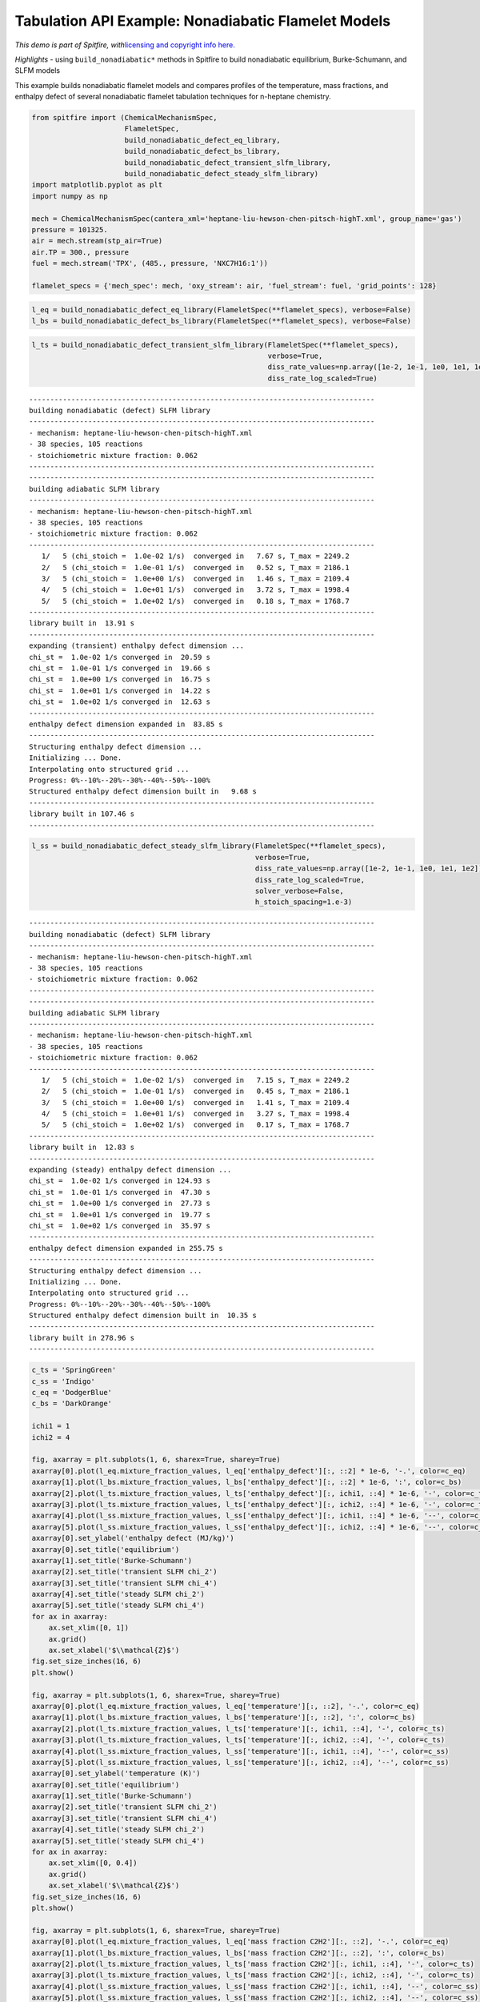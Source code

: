 Tabulation API Example: Nonadiabatic Flamelet Models
====================================================

*This demo is part of Spitfire, with*\ `licensing and copyright info
here. <https://github.com/sandialabs/Spitfire/blob/master/license.md>`__

*Highlights* - using ``build_nonadiabatic*`` methods in Spitfire to
build nonadiabatic equilibrium, Burke-Schumann, and SLFM models

This example builds nonadiabatic flamelet models and compares profiles
of the temperature, mass fractions, and enthalpy defect of several
nonadiabatic flamelet tabulation techniques for n-heptane chemistry.

.. code:: ipython3

    from spitfire import (ChemicalMechanismSpec, 
                          FlameletSpec,
                          build_nonadiabatic_defect_eq_library, 
                          build_nonadiabatic_defect_bs_library, 
                          build_nonadiabatic_defect_transient_slfm_library,
                          build_nonadiabatic_defect_steady_slfm_library)
    import matplotlib.pyplot as plt
    import numpy as np
    
    mech = ChemicalMechanismSpec(cantera_xml='heptane-liu-hewson-chen-pitsch-highT.xml', group_name='gas')
    pressure = 101325.
    air = mech.stream(stp_air=True)
    air.TP = 300., pressure
    fuel = mech.stream('TPX', (485., pressure, 'NXC7H16:1'))
    
    flamelet_specs = {'mech_spec': mech, 'oxy_stream': air, 'fuel_stream': fuel, 'grid_points': 128}

.. code:: ipython3

    l_eq = build_nonadiabatic_defect_eq_library(FlameletSpec(**flamelet_specs), verbose=False)
    l_bs = build_nonadiabatic_defect_bs_library(FlameletSpec(**flamelet_specs), verbose=False)

.. code:: ipython3

    l_ts = build_nonadiabatic_defect_transient_slfm_library(FlameletSpec(**flamelet_specs), 
                                                            verbose=True, 
                                                            diss_rate_values=np.array([1e-2, 1e-1, 1e0, 1e1, 1e2]),
                                                            diss_rate_log_scaled=True)


.. parsed-literal::

    ----------------------------------------------------------------------------------
    building nonadiabatic (defect) SLFM library
    ----------------------------------------------------------------------------------
    - mechanism: heptane-liu-hewson-chen-pitsch-highT.xml
    - 38 species, 105 reactions
    - stoichiometric mixture fraction: 0.062
    ----------------------------------------------------------------------------------
    ----------------------------------------------------------------------------------
    building adiabatic SLFM library
    ----------------------------------------------------------------------------------
    - mechanism: heptane-liu-hewson-chen-pitsch-highT.xml
    - 38 species, 105 reactions
    - stoichiometric mixture fraction: 0.062
    ----------------------------------------------------------------------------------
       1/   5 (chi_stoich =  1.0e-02 1/s)  converged in   7.67 s, T_max = 2249.2
       2/   5 (chi_stoich =  1.0e-01 1/s)  converged in   0.52 s, T_max = 2186.1
       3/   5 (chi_stoich =  1.0e+00 1/s)  converged in   1.46 s, T_max = 2109.4
       4/   5 (chi_stoich =  1.0e+01 1/s)  converged in   3.72 s, T_max = 1998.4
       5/   5 (chi_stoich =  1.0e+02 1/s)  converged in   0.18 s, T_max = 1768.7
    ----------------------------------------------------------------------------------
    library built in  13.91 s
    ----------------------------------------------------------------------------------
    expanding (transient) enthalpy defect dimension ...
    chi_st =  1.0e-02 1/s converged in  20.59 s
    chi_st =  1.0e-01 1/s converged in  19.66 s
    chi_st =  1.0e+00 1/s converged in  16.75 s
    chi_st =  1.0e+01 1/s converged in  14.22 s
    chi_st =  1.0e+02 1/s converged in  12.63 s
    ----------------------------------------------------------------------------------
    enthalpy defect dimension expanded in  83.85 s
    ----------------------------------------------------------------------------------
    Structuring enthalpy defect dimension ... 
    Initializing ... Done.
    Interpolating onto structured grid ... 
    Progress: 0%--10%--20%--30%--40%--50%--100%
    Structured enthalpy defect dimension built in   9.68 s
    ----------------------------------------------------------------------------------
    library built in 107.46 s
    ----------------------------------------------------------------------------------


.. code:: ipython3

    l_ss = build_nonadiabatic_defect_steady_slfm_library(FlameletSpec(**flamelet_specs), 
                                                         verbose=True, 
                                                         diss_rate_values=np.array([1e-2, 1e-1, 1e0, 1e1, 1e2]),
                                                         diss_rate_log_scaled=True,
                                                         solver_verbose=False,
                                                         h_stoich_spacing=1.e-3)


.. parsed-literal::

    ----------------------------------------------------------------------------------
    building nonadiabatic (defect) SLFM library
    ----------------------------------------------------------------------------------
    - mechanism: heptane-liu-hewson-chen-pitsch-highT.xml
    - 38 species, 105 reactions
    - stoichiometric mixture fraction: 0.062
    ----------------------------------------------------------------------------------
    ----------------------------------------------------------------------------------
    building adiabatic SLFM library
    ----------------------------------------------------------------------------------
    - mechanism: heptane-liu-hewson-chen-pitsch-highT.xml
    - 38 species, 105 reactions
    - stoichiometric mixture fraction: 0.062
    ----------------------------------------------------------------------------------
       1/   5 (chi_stoich =  1.0e-02 1/s)  converged in   7.15 s, T_max = 2249.2
       2/   5 (chi_stoich =  1.0e-01 1/s)  converged in   0.45 s, T_max = 2186.1
       3/   5 (chi_stoich =  1.0e+00 1/s)  converged in   1.41 s, T_max = 2109.4
       4/   5 (chi_stoich =  1.0e+01 1/s)  converged in   3.27 s, T_max = 1998.4
       5/   5 (chi_stoich =  1.0e+02 1/s)  converged in   0.17 s, T_max = 1768.7
    ----------------------------------------------------------------------------------
    library built in  12.83 s
    ----------------------------------------------------------------------------------
    expanding (steady) enthalpy defect dimension ...
    chi_st =  1.0e-02 1/s converged in 124.93 s
    chi_st =  1.0e-01 1/s converged in  47.30 s
    chi_st =  1.0e+00 1/s converged in  27.73 s
    chi_st =  1.0e+01 1/s converged in  19.77 s
    chi_st =  1.0e+02 1/s converged in  35.97 s
    ----------------------------------------------------------------------------------
    enthalpy defect dimension expanded in 255.75 s
    ----------------------------------------------------------------------------------
    Structuring enthalpy defect dimension ... 
    Initializing ... Done.
    Interpolating onto structured grid ... 
    Progress: 0%--10%--20%--30%--40%--50%--100%
    Structured enthalpy defect dimension built in  10.35 s
    ----------------------------------------------------------------------------------
    library built in 278.96 s
    ----------------------------------------------------------------------------------


.. code:: ipython3

    c_ts = 'SpringGreen'
    c_ss = 'Indigo'
    c_eq = 'DodgerBlue'
    c_bs = 'DarkOrange'
    
    ichi1 = 1
    ichi2 = 4
    
    fig, axarray = plt.subplots(1, 6, sharex=True, sharey=True)
    axarray[0].plot(l_eq.mixture_fraction_values, l_eq['enthalpy_defect'][:, ::2] * 1e-6, '-.', color=c_eq)
    axarray[1].plot(l_bs.mixture_fraction_values, l_bs['enthalpy_defect'][:, ::2] * 1e-6, ':', color=c_bs)
    axarray[2].plot(l_ts.mixture_fraction_values, l_ts['enthalpy_defect'][:, ichi1, ::4] * 1e-6, '-', color=c_ts)
    axarray[3].plot(l_ts.mixture_fraction_values, l_ts['enthalpy_defect'][:, ichi2, ::4] * 1e-6, '-', color=c_ts)
    axarray[4].plot(l_ss.mixture_fraction_values, l_ss['enthalpy_defect'][:, ichi1, ::4] * 1e-6, '--', color=c_ss)
    axarray[5].plot(l_ss.mixture_fraction_values, l_ss['enthalpy_defect'][:, ichi2, ::4] * 1e-6, '--', color=c_ss)
    axarray[0].set_ylabel('enthalpy defect (MJ/kg)')
    axarray[0].set_title('equilibrium')
    axarray[1].set_title('Burke-Schumann')
    axarray[2].set_title('transient SLFM chi_2')
    axarray[3].set_title('transient SLFM chi_4')
    axarray[4].set_title('steady SLFM chi_2')
    axarray[5].set_title('steady SLFM chi_4')
    for ax in axarray:
        ax.set_xlim([0, 1])
        ax.grid()
        ax.set_xlabel('$\\mathcal{Z}$')
    fig.set_size_inches(16, 6)
    plt.show()
    
    fig, axarray = plt.subplots(1, 6, sharex=True, sharey=True)
    axarray[0].plot(l_eq.mixture_fraction_values, l_eq['temperature'][:, ::2], '-.', color=c_eq)
    axarray[1].plot(l_bs.mixture_fraction_values, l_bs['temperature'][:, ::2], ':', color=c_bs)
    axarray[2].plot(l_ts.mixture_fraction_values, l_ts['temperature'][:, ichi1, ::4], '-', color=c_ts)
    axarray[3].plot(l_ts.mixture_fraction_values, l_ts['temperature'][:, ichi2, ::4], '-', color=c_ts)
    axarray[4].plot(l_ss.mixture_fraction_values, l_ss['temperature'][:, ichi1, ::4], '--', color=c_ss)
    axarray[5].plot(l_ss.mixture_fraction_values, l_ss['temperature'][:, ichi2, ::4], '--', color=c_ss)
    axarray[0].set_ylabel('temperature (K)')
    axarray[0].set_title('equilibrium')
    axarray[1].set_title('Burke-Schumann')
    axarray[2].set_title('transient SLFM chi_2')
    axarray[3].set_title('transient SLFM chi_4')
    axarray[4].set_title('steady SLFM chi_2')
    axarray[5].set_title('steady SLFM chi_4')
    for ax in axarray:
        ax.set_xlim([0, 0.4])
        ax.grid()
        ax.set_xlabel('$\\mathcal{Z}$')
    fig.set_size_inches(16, 6)
    plt.show()
    
    fig, axarray = plt.subplots(1, 6, sharex=True, sharey=True)
    axarray[0].plot(l_eq.mixture_fraction_values, l_eq['mass fraction C2H2'][:, ::2], '-.', color=c_eq)
    axarray[1].plot(l_bs.mixture_fraction_values, l_bs['mass fraction C2H2'][:, ::2], ':', color=c_bs)
    axarray[2].plot(l_ts.mixture_fraction_values, l_ts['mass fraction C2H2'][:, ichi1, ::4], '-', color=c_ts)
    axarray[3].plot(l_ts.mixture_fraction_values, l_ts['mass fraction C2H2'][:, ichi2, ::4], '-', color=c_ts)
    axarray[4].plot(l_ss.mixture_fraction_values, l_ss['mass fraction C2H2'][:, ichi1, ::4], '--', color=c_ss)
    axarray[5].plot(l_ss.mixture_fraction_values, l_ss['mass fraction C2H2'][:, ichi2, ::4], '--', color=c_ss)
    axarray[0].set_ylabel('temperature (K)')
    axarray[0].set_title('equilibrium')
    axarray[1].set_title('Burke-Schumann')
    axarray[2].set_title('transient SLFM chi_2')
    axarray[3].set_title('transient SLFM chi_4')
    axarray[4].set_title('steady SLFM chi_2')
    axarray[5].set_title('steady SLFM chi_4')
    axarray[0].set_ylabel('mass fraction C2H2')
    for ax in axarray:
        ax.set_xlim([0, 1])
        ax.grid()
        ax.set_xlabel('$\\mathcal{Z}$')
    fig.set_size_inches(16, 6)
    plt.show()



.. image:: example_nonadiabatic_flamelets_files/example_nonadiabatic_flamelets_5_0.png



.. image:: example_nonadiabatic_flamelets_files/example_nonadiabatic_flamelets_5_1.png



.. image:: example_nonadiabatic_flamelets_files/example_nonadiabatic_flamelets_5_2.png


.. code:: ipython3

    from mpl_toolkits.mplot3d import axes3d
    from matplotlib.colors import Normalize
    
    fig = plt.figure()
    ax = fig.gca(projection='3d')
    z = l_ts.mixture_fraction_grid[:, :, 0]
    x = np.log10(l_ts.dissipation_rate_stoich_grid[:, :, 0])
    for ih in range(0, l_ts.enthalpy_defect_stoich_npts, 6):
        dh = l_ts.enthalpy_defect_stoich_values[ih]
        ax.contourf(z, x, l_ts['temperature'][:, :, ih], offset=dh / 1.e6, 
                    cmap='inferno', levels=30, norm=Normalize(vmin=300, vmax=2400))
    ax.set_zlim([0, 0.7])
    ax.set_xlabel('$\\mathcal{Z}$')
    ax.set_ylabel('$\\log_{10}\\chi_{\\rm st}$ (Hz)')
    ax.set_zlabel('$\\gamma$ (MJ/kg)')
    ax.set_zticks([-2.0, -1.5, -1.0, -0.5, 0.0])
    ax.set_title('gas temperature (K)')
    fig.set_size_inches(8, 8)
    plt.show()
    
    fig = plt.figure()
    ax = fig.gca(projection='3d')
    for ih in range(0, l_ts.enthalpy_defect_stoich_npts, 6):
        dh = l_ts.enthalpy_defect_stoich_values[ih]
        ax.contourf(z, x, l_ts['mass fraction OH'][:, :, ih], offset=dh / 1.e6, 
                    cmap='Oranges', levels=30, norm=Normalize(vmin=0, vmax=5e-3), alpha=0.8)
    ax.set_zlim([0, 0.7])
    ax.set_xlabel('$\\mathcal{Z}$')
    ax.set_ylabel('$\\log_{10}\\chi_{\\rm st}$ (Hz)')
    ax.set_zlabel('$\\gamma$ (MJ/kg)')
    ax.set_zticks([-2.0, -1.5, -1.0, -0.5, 0.0])
    ax.set_xlim([0, 0.2])
    ax.set_title('mass fraction OH')
    fig.set_size_inches(8, 8)
    plt.show()



.. image:: example_nonadiabatic_flamelets_files/example_nonadiabatic_flamelets_6_0.png



.. image:: example_nonadiabatic_flamelets_files/example_nonadiabatic_flamelets_6_1.png


.. code:: ipython3

    fig = plt.figure()
    ax = fig.gca(projection='3d')
    z = l_ts.mixture_fraction_grid[:, 0, :]
    g = l_ts.enthalpy_defect_stoich_grid[:, 0, :] / 1.e6
    for ichi in range(0, l_ts.dissipation_rate_stoich_npts):
        lchi = np.log10(l_ts.dissipation_rate_stoich_values[ichi])
        ax.contourf(z, g + lchi/2, l_ts['temperature'][:, ichi, :], offset=lchi, 
                    cmap='inferno', levels=30, norm=Normalize(vmin=300, vmax=2400), alpha=0.8)
    ax.set_zlim([0, 0.7])
    ax.set_xlabel('$\\mathcal{Z}$')
    ax.set_ylabel('$\\gamma$ (MJ/kg) + $\\log_{10}\\chi_{\\rm st}/2$ (Hz)')
    ax.set_zlabel('$\\log_{10}\\chi_{\\rm st}$ (Hz)')
    ax.set_zticks([-2, -1, 0, 1, 2])
    ax.set_title('gas temperature (K)')
    fig.set_size_inches(8, 8)
    plt.show()



.. image:: example_nonadiabatic_flamelets_files/example_nonadiabatic_flamelets_7_0.png


